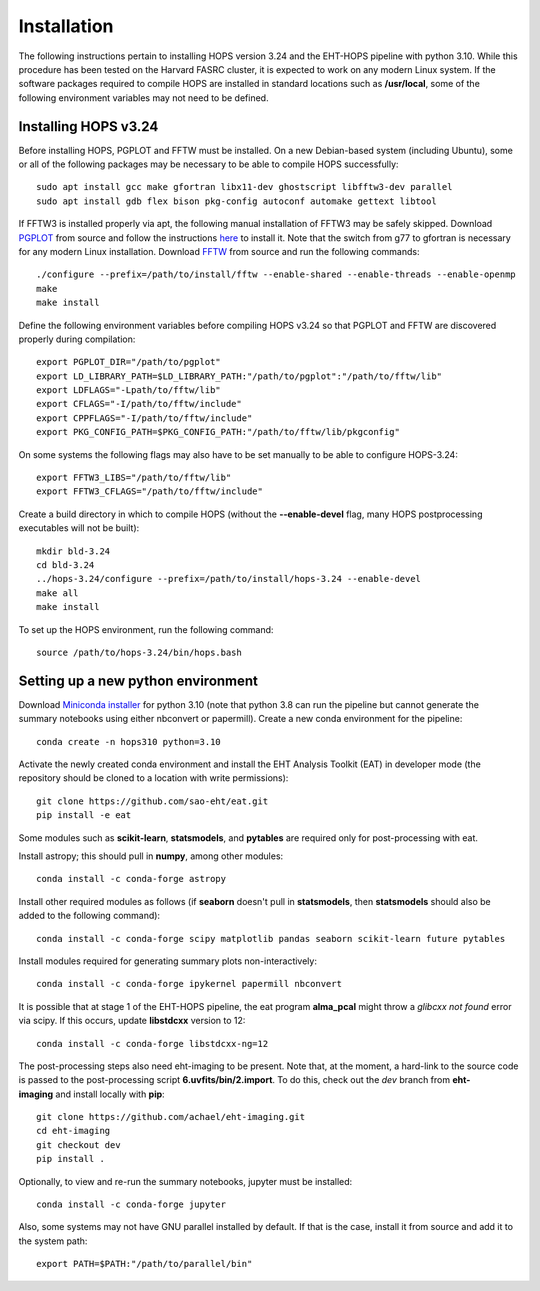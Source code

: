 ============
Installation
============

The following instructions pertain to installing HOPS version 3.24 and the EHT-HOPS pipeline with python 3.10.
While this procedure has been tested on the Harvard FASRC cluster, it is expected to work on any modern Linux system.
If the software packages required to compile HOPS are installed in standard locations such as **/usr/local**, some of the following environment variables may not need to be defined.

Installing HOPS v3.24
---------------------

Before installing HOPS, PGPLOT and FFTW must be installed. On a new Debian-based system (including Ubuntu),
some or all of the following packages may be necessary to be able to compile HOPS successfully::

   sudo apt install gcc make gfortran libx11-dev ghostscript libfftw3-dev parallel
   sudo apt install gdb flex bison pkg-config autoconf automake gettext libtool

If FFTW3 is installed properly via apt, the following manual installation of FFTW3 may be safely skipped.
Download `PGPLOT <https://sites.astro.caltech.edu/~tjp/pgplot/>`_
from source and follow the instructions 
`here <https://www.gnu.org/software/gnuastro/manual/html_node/PGPLOT.html>`_ to install it.
Note that the switch from g77 to gfortran is necessary for any modern Linux installation. Download `FFTW <https://fftw.org/>`_ from source and run the following commands::

   ./configure --prefix=/path/to/install/fftw --enable-shared --enable-threads --enable-openmp
   make
   make install

Define the following environment variables before compiling HOPS v3.24 so that PGPLOT and FFTW are discovered properly during compilation::

   export PGPLOT_DIR="/path/to/pgplot"
   export LD_LIBRARY_PATH=$LD_LIBRARY_PATH:"/path/to/pgplot":"/path/to/fftw/lib"
   export LDFLAGS="-Lpath/to/fftw/lib"
   export CFLAGS="-I/path/to/fftw/include"
   export CPPFLAGS="-I/path/to/fftw/include"
   export PKG_CONFIG_PATH=$PKG_CONFIG_PATH:"/path/to/fftw/lib/pkgconfig"
  
On some systems the following flags may also have to be set manually to be able to configure HOPS-3.24::

   export FFTW3_LIBS="/path/to/fftw/lib"
   export FFTW3_CFLAGS="/path/to/fftw/include"

Create a build directory in which to compile HOPS (without the **--enable-devel** flag, many HOPS postprocessing executables will not be built)::

   mkdir bld-3.24
   cd bld-3.24
   ../hops-3.24/configure --prefix=/path/to/install/hops-3.24 --enable-devel
   make all
   make install

To set up the HOPS environment, run the following command::

   source /path/to/hops-3.24/bin/hops.bash


Setting up a new python environment
-----------------------------------

Download
`Miniconda installer <https://docs.conda.io/en/latest/miniconda.html>`_ 
for python 3.10 (note that python 3.8 can run the pipeline but cannot generate the summary notebooks using either nbconvert or papermill). Create a new conda environment for the pipeline::

   conda create -n hops310 python=3.10

Activate the newly created conda environment and install the EHT Analysis Toolkit (EAT) in developer mode (the repository should be cloned to a location with write permissions)::

   git clone https://github.com/sao-eht/eat.git
   pip install -e eat

Some modules such as **scikit-learn**, **statsmodels**, and **pytables** are required only for post-processing with eat.

Install astropy; this should pull in **numpy**, among other modules::

   conda install -c conda-forge astropy

Install other required modules as follows (if **seaborn** doesn't pull in **statsmodels**, then **statsmodels** should also be added to the following command)::

   conda install -c conda-forge scipy matplotlib pandas seaborn scikit-learn future pytables

Install modules required for generating summary plots non-interactively::

   conda install -c conda-forge ipykernel papermill nbconvert

It is possible that at stage 1 of the EHT-HOPS pipeline, the eat program **alma_pcal** might throw a *glibcxx not found* error via scipy. If this occurs, update **libstdcxx** version to 12::

   conda install -c conda-forge libstdcxx-ng=12

The post-processing steps also need eht-imaging to be present. Note that, at the moment, a hard-link to the source code is passed to the post-processing script **6.uvfits/bin/2.import**.
To do this, check out the *dev* branch from **eht-imaging** and install locally with **pip**::

   git clone https://github.com/achael/eht-imaging.git
   cd eht-imaging
   git checkout dev
   pip install .

Optionally, to view and re-run the summary notebooks, jupyter must be installed::

   conda install -c conda-forge jupyter

Also, some systems may not have GNU parallel installed by default. If that is the case, install it from source and add it to the system path::

   export PATH=$PATH:"/path/to/parallel/bin"
